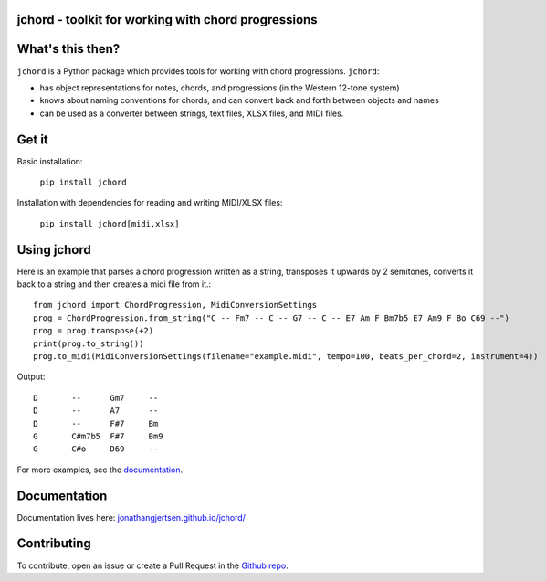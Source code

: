 jchord - toolkit for working with chord progressions
====================================================

.. image:: https://github.com/jonathangjertsen/jchord/actions/workflows/build.yml/badge.svg
    :target: https://github.com/jonathangjertsen/jchord/actions/workflows/build.yml

.. image:: https://codecov.io/gh/jonathangjertsen/jchord/branch/master/graph/badge.svg
    :target: https://codecov.io/gh/jonathangjertsen/jchord

What's this then?
=================

``jchord`` is a Python package which provides tools for working with chord progressions. ``jchord``:

* has object representations for notes, chords, and progressions (in the Western 12-tone system)
* knows about naming conventions for chords, and can convert back and forth between objects and names
* can be used as a converter between strings, text files, XLSX files, and MIDI files.

Get it
======

Basic installation:

   ``pip install jchord``

Installation with dependencies for reading and writing MIDI/XLSX files:

   ``pip install jchord[midi,xlsx]``


Using jchord
============

.. highlight:: python

Here is an example that parses a chord progression written as a string, transposes it upwards by 2 semitones,
converts it back to a string and then creates a midi file from it.::


   from jchord import ChordProgression, MidiConversionSettings
   prog = ChordProgression.from_string("C -- Fm7 -- C -- G7 -- C -- E7 Am F Bm7b5 E7 Am9 F Bo C69 --")
   prog = prog.transpose(+2)
   print(prog.to_string())
   prog.to_midi(MidiConversionSettings(filename="example.midi", tempo=100, beats_per_chord=2, instrument=4))

.. highlight:: none

Output::

   D       --      Gm7     --
   D       --      A7      --
   D       --      F#7     Bm
   G       C#m7b5  F#7     Bm9
   G       C#o     D69     --

For more examples, see the `documentation <https://jonathangjertsen.github.io/jchord/#examples>`_.

Documentation
=============

Documentation lives here: `jonathangjertsen.github.io/jchord/ <https://jonathangjertsen.github.io/jchord/>`_

Contributing
============

To contribute, open an issue or create a Pull Request in the `Github repo <https://github.com/jonathangjertsen/jchord>`_.
